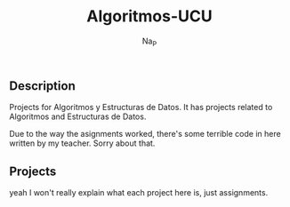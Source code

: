 #+title:  Algoritmos-UCU
#+author: Na_P

** Description
Projects for Algoritmos y Estructuras de Datos. 
It has projects related to Algoritmos and Estructuras de Datos.

Due to the way the asignments worked, there's some terrible code in here written by my teacher.
Sorry about that.

** Projects
yeah I won't really explain what each project here is, just assignments.
